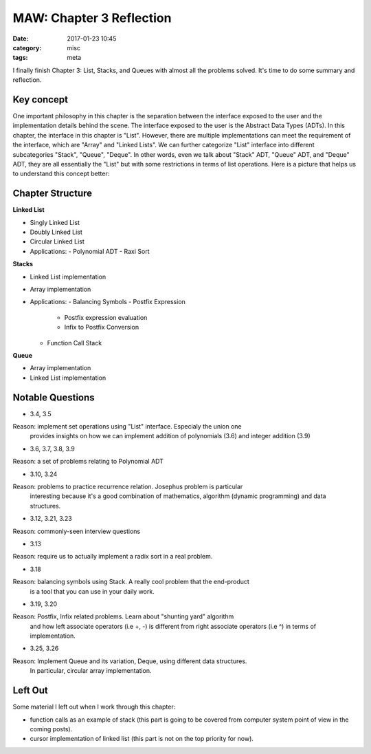 ##########################
MAW: Chapter 3 Reflection
##########################

:date: 2017-01-23 10:45
:category: misc
:tags: meta

I finally finish Chapter 3: List, Stacks, and Queues with almost all the problems
solved. It's time to do some summary and reflection.

************
Key concept
************

One important philosophy in this chapter is the 
separation between the interface exposed to the user and the implementation details behind the scene.
The interface exposed to the user is the Abstract Data Types (ADTs). In this chapter, 
the interface in this chapter is "List". However, there are multiple implementations can meet the
requirement of the interface, which are "Array" and "Linked Lists". We can further 
categorize "List" interface into different subcategories "Stack", "Queue", "Deque". 
In other words, even we talk about "Stack" ADT, "Queue" ADT, and "Deque" ADT, they are
all essentially the "List" but with some restrictions in terms of list operations. 
Here is a picture that helps us to understand this concept better:

.. image:: /images/maw-chap3.PNG

******************
Chapter Structure
******************

**Linked List**

- Singly Linked List 
- Doubly Linked List
- Circular Linked List
- Applications:
  - Polynomial ADT
  - Raxi Sort

**Stacks**

- Linked List implementation
- Array implementation
- Applications:
  - Balancing Symbols
  - Postfix Expression
    - Postfix expression evaluation
    - Infix to Postfix Conversion
  - Function Call Stack

**Queue**

- Array implementation
- Linked List implementation

*****************
Notable Questions
*****************

- 3.4, 3.5

Reason: implement set operations using "List" interface. Especialy the union one
        provides insights on how we can implement addition of polynomials (3.6)
        and integer addition (3.9)
    
- 3.6, 3.7, 3.8, 3.9

Reason: a set of problems relating to Polynomial ADT

- 3.10, 3.24

Reason: problems to practice recurrence relation. Josephus problem is particular
        interesting because it's a good combination of mathematics, algorithm (dynamic programming)
        and data structures.

- 3.12, 3.21, 3.23

Reason: commonly-seen interview questions

- 3.13

Reason: require us to actually implement a radix sort in a real problem.

- 3.18

Reason: balancing symbols using Stack. A really cool problem that the end-product
        is a tool that you can use in your daily work.

- 3.19, 3.20

Reason: Postfix, Infix related problems. Learn about "shunting yard" algorithm
        and how left associate operators (i.e +, -) is different from 
        right associate operators (i.e ^) in terms of implementation.

- 3.25, 3.26

Reason: Implement Queue and its variation, Deque, using different data structures.
        In particular, circular array implementation.

**********
Left Out
**********

Some material I left out when I work through this chapter:

- function calls as an example of stack (this part is going to be covered from computer system point of view
  in the coming posts).
- cursor implementation of linked list (this part is not on the top priority for now).